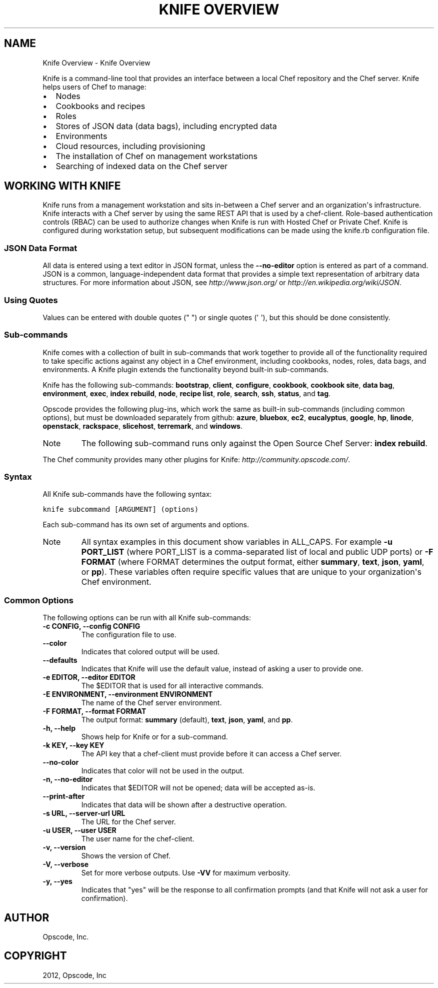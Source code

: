 .TH "KNIFE OVERVIEW" "1" "September 28, 2012" "0.0.1" "Knife Overview"
.SH NAME
Knife Overview \- Knife Overview
.
.nr rst2man-indent-level 0
.
.de1 rstReportMargin
\\$1 \\n[an-margin]
level \\n[rst2man-indent-level]
level margin: \\n[rst2man-indent\\n[rst2man-indent-level]]
-
\\n[rst2man-indent0]
\\n[rst2man-indent1]
\\n[rst2man-indent2]
..
.de1 INDENT
.\" .rstReportMargin pre:
. RS \\$1
. nr rst2man-indent\\n[rst2man-indent-level] \\n[an-margin]
. nr rst2man-indent-level +1
.\" .rstReportMargin post:
..
.de UNINDENT
. RE
.\" indent \\n[an-margin]
.\" old: \\n[rst2man-indent\\n[rst2man-indent-level]]
.nr rst2man-indent-level -1
.\" new: \\n[rst2man-indent\\n[rst2man-indent-level]]
.in \\n[rst2man-indent\\n[rst2man-indent-level]]u
..
.\" Man page generated from reStructuredText.
.
.sp
Knife is a command\-line tool that provides an interface between a local Chef repository and the Chef server. Knife helps users of Chef to manage:
.INDENT 0.0
.IP \(bu 2
Nodes
.IP \(bu 2
Cookbooks and recipes
.IP \(bu 2
Roles
.IP \(bu 2
Stores of JSON data (data bags), including encrypted data
.IP \(bu 2
Environments
.IP \(bu 2
Cloud resources, including provisioning
.IP \(bu 2
The installation of Chef on management workstations
.IP \(bu 2
Searching of indexed data on the Chef server
.UNINDENT
.SH WORKING WITH KNIFE
.sp
Knife runs from a management workstation and sits in\-between a Chef server and an organization\(aqs infrastructure. Knife interacts with a Chef server by using the same REST API that is used by a chef\-client. Role\-based authentication controls (RBAC) can be used to authorize changes when Knife is run with Hosted Chef or Private Chef. Knife is configured during workstation setup, but subsequent modifications can be made using the knife.rb configuration file.
.SS JSON Data Format
.sp
All data is entered using a text editor in JSON format, unless the \fB\-\-no\-editor\fP option is entered as part of a command. JSON is a common, language\-independent data format that provides a simple text representation of arbitrary data structures. For more information about JSON, see \fI\%http://www.json.org/\fP or \fI\%http://en.wikipedia.org/wiki/JSON\fP.
.SS Using Quotes
.sp
Values can be entered with double quotes (" ") or single quotes (\(aq \(aq), but this should be done consistently.
.SS Sub\-commands
.sp
Knife comes with a collection of built in sub\-commands that work together to provide all of the functionality required to take specific actions against any object in a Chef environment, including cookbooks, nodes, roles, data bags, and environments. A Knife plugin extends the functionality beyond built\-in sub\-commands.
.sp
Knife has the following sub\-commands: \fBbootstrap\fP, \fBclient\fP, \fBconfigure\fP, \fBcookbook\fP, \fBcookbook site\fP, \fBdata bag\fP, \fBenvironment\fP, \fBexec\fP, \fBindex rebuild\fP, \fBnode\fP, \fBrecipe list\fP, \fBrole\fP, \fBsearch\fP, \fBssh\fP, \fBstatus\fP, and \fBtag\fP.
.sp
Opscode provides the following plug\-ins, which work the same as built\-in sub\-commands (including common options), but must be downloaded separately from github: \fBazure\fP, \fBbluebox\fP, \fBec2\fP, \fBeucalyptus\fP, \fBgoogle\fP, \fBhp\fP, \fBlinode\fP, \fBopenstack\fP, \fBrackspace\fP, \fBslicehost\fP, \fBterremark\fP, and \fBwindows\fP.
.IP Note
The following sub\-command runs only against the Open Source Chef Server: \fBindex rebuild\fP.
.RE
.sp
The Chef community provides many other plugins for Knife: \fI\%http://community.opscode.com/\fP.
.SS Syntax
.sp
All Knife sub\-commands have the following syntax:
.sp
.nf
.ft C
knife subcommand [ARGUMENT] (options)
.ft P
.fi
.sp
Each sub\-command has its own set of arguments and options.
.IP Note
All syntax examples in this document show variables in ALL_CAPS. For example \fB\-u PORT_LIST\fP (where PORT_LIST is a comma\-separated list of local and public UDP ports) or \fB\-F FORMAT\fP (where FORMAT determines the output format, either \fBsummary\fP, \fBtext\fP, \fBjson\fP, \fByaml\fP, or \fBpp\fP). These variables often require specific values that are unique to your organization\(aqs Chef environment.
.RE
.SS Common Options
.sp
The following options can be run with all Knife sub\-commands:
.INDENT 0.0
.TP
.B \fB\-c CONFIG\fP, \fB\-\-config CONFIG\fP
The configuration file to use.
.TP
.B \fB\-\-color\fP
Indicates that colored output will be used.
.TP
.B \fB\-\-defaults\fP
Indicates that Knife will use the default value, instead of asking a user to provide one.
.TP
.B \fB\-e EDITOR\fP, \fB\-\-editor EDITOR\fP
The $EDITOR that is used for all interactive commands.
.TP
.B \fB\-E ENVIRONMENT\fP, \fB\-\-environment ENVIRONMENT\fP
The name of the Chef server environment.
.TP
.B \fB\-F FORMAT\fP, \fB\-\-format FORMAT\fP
The output format: \fBsummary\fP (default), \fBtext\fP, \fBjson\fP, \fByaml\fP, and \fBpp\fP.
.TP
.B \fB\-h\fP, \fB\-\-help\fP
Shows help for Knife or for a sub\-command.
.TP
.B \fB\-k KEY\fP, \fB\-\-key KEY\fP
The API key that a chef\-client must provide before it can access a Chef server.
.TP
.B \fB\-\-no\-color\fP
Indicates that color will not be used in the output.
.TP
.B \fB\-n\fP, \fB\-\-no\-editor\fP
Indicates that $EDITOR will not be opened; data will be accepted as\-is.
.TP
.B \fB\-\-print\-after\fP
Indicates that data will be shown after a destructive operation.
.TP
.B \fB\-s URL\fP, \fB\-\-server\-url URL\fP
The URL for the Chef server.
.TP
.B \fB\-u USER\fP, \fB\-\-user USER\fP
The user name for the chef\-client.
.TP
.B \fB\-v\fP, \fB\-\-version\fP
Shows the version of Chef.
.TP
.B \fB\-V\fP, \fB\-\-verbose\fP
Set for more verbose outputs. Use \fB\-VV\fP for maximum verbosity.
.TP
.B \fB\-y\fP, \fB\-\-yes\fP
Indicates that "yes" will be the response to all confirmation prompts (and that Knife will not ask a user for confirmation).
.UNINDENT
.SH AUTHOR
Opscode, Inc.
.SH COPYRIGHT
2012, Opscode, Inc
.\" Generated by docutils manpage writer.
.
